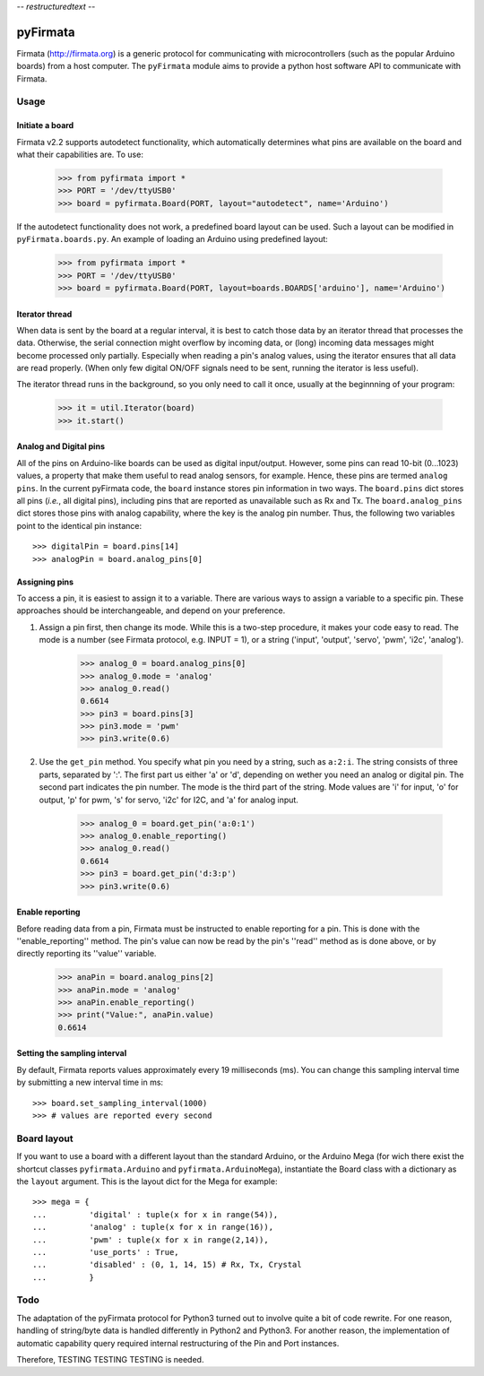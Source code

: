 -*- restructuredtext -*-

=========
pyFirmata
=========
Firmata (http://firmata.org) is a generic protocol for communicating with microcontrollers (such as the popular Arduino boards) from a host computer. 
The ``pyFirmata`` module aims to provide a python host software API to communicate with Firmata.

Usage
=====

Initiate a board
----------------

Firmata v2.2 supports autodetect functionality, which automatically determines what pins are available on the board and what their capabilities are. To use:

    >>> from pyfirmata import *
    >>> PORT = '/dev/ttyUSB0'
    >>> board = pyfirmata.Board(PORT, layout="autodetect", name='Arduino')

If the autodetect functionality does not work, a predefined board layout can be used. Such a layout can be modified in ``pyFirmata.boards.py``. An example of loading an Arduino using predefined layout:

    >>> from pyfirmata import *
    >>> PORT = '/dev/ttyUSB0'
    >>> board = pyfirmata.Board(PORT, layout=boards.BOARDS['arduino'], name='Arduino')
 

Iterator thread
---------------

When data is sent by the board at a regular interval, it is best to catch those data by an iterator thread that processes the data. Otherwise, the serial connection might overflow by incoming data, or (long) incoming data messages might become processed only partially. Especially when reading a pin's analog values, using the iterator ensures that all data are read properly. (When only few digital ON/OFF signals need to be sent, running the iterator is less useful).

The iterator thread runs in the background, so you only need to call it once, usually at the beginnning of your program:

    >>> it = util.Iterator(board)
    >>> it.start()


Analog and Digital pins
-----------------------
All of the pins on Arduino-like boards can be used as digital input/output. However, some pins can read 10-bit (0...1023) values, a property that make them useful to read analog sensors, for example. Hence, these pins are termed ``analog pins``. 
In the current pyFirmata code, the ``board`` instance stores pin information in two ways. The ``board.pins`` dict stores all pins (*i.e.*, all digital pins), including pins that are reported as unavailable such as Rx and Tx. The ``board.analog_pins`` dict stores those pins with analog capability, where the key is the analog pin number.
Thus, the following two variables point to the identical pin instance::

    >>> digitalPin = board.pins[14]
    >>> analogPin = board.analog_pins[0]


Assigning pins
--------------
To access a pin, it is easiest to assign it to a variable. 
There are various ways to assign a variable to a specific pin. These approaches should be interchangeable, and depend on your preference.

1. Assign a pin first, then change its mode. While this is a two-step procedure, it makes your code easy to read. The mode is a number (see Firmata protocol, e.g. INPUT = 1), or a string ('input', 'output', 'servo', 'pwm', 'i2c', 'analog').

    >>> analog_0 = board.analog_pins[0]
    >>> analog_0.mode = 'analog'
    >>> analog_0.read()
    0.6614
    >>> pin3 = board.pins[3]
    >>> pin3.mode = 'pwm'
    >>> pin3.write(0.6)

2. Use the ``get_pin`` method. You specify what pin you need by a string, such as ``a:2:i``. The string consists of three parts, separated by ':'. The first part us either 'a' or 'd', depending on wether you need an analog or digital pin. The second part indicates the pin number. The mode is the third part of the string. Mode values are 'i' for input, 'o' for output, 'p' for pwm, 's' for servo, 'i2c' for I2C, and 'a' for analog input. 

    >>> analog_0 = board.get_pin('a:0:1')
    >>> analog_0.enable_reporting()
    >>> analog_0.read()
    0.6614
    >>> pin3 = board.get_pin('d:3:p')
    >>> pin3.write(0.6)

Enable reporting
----------------
Before reading data from a pin, Firmata must be instructed to enable reporting for a pin. This is done with the ''enable_reporting'' method. The pin's value can now be read by the pin's ''read'' method as is done above, or by directly reporting its ''value'' variable.

    >>> anaPin = board.analog_pins[2]
    >>> anaPin.mode = 'analog'
    >>> anaPin.enable_reporting()
    >>> print("Value:", anaPin.value)
    0.6614

Setting the sampling interval
-----------------------------
By default, Firmata reports values approximately every 19 milliseconds (ms). You can change this sampling interval time by submitting a new interval time in ms::

    >>> board.set_sampling_interval(1000)	
    >>> # values are reported every second

Board layout
============

If you want to use a board with a different layout than the standard Arduino, or the Arduino Mega (for wich there exist the shortcut classes ``pyfirmata.Arduino`` and ``pyfirmata.ArduinoMega``), instantiate the Board class with a dictionary as the ``layout`` argument. This is the layout dict for the Mega for example::

    >>> mega = {
    ...         'digital' : tuple(x for x in range(54)),
    ...         'analog' : tuple(x for x in range(16)),
    ...         'pwm' : tuple(x for x in range(2,14)),
    ...         'use_ports' : True,
    ...         'disabled' : (0, 1, 14, 15) # Rx, Tx, Crystal
    ...         }

Todo
====
The adaptation of the pyFirmata protocol for Python3 turned out to involve quite a bit of code rewrite. For one reason, handling of string/byte data is handled differently in Python2 and Python3. For another reason, the implementation of automatic capability query required internal restructuring of the Pin and Port instances.

Therefore, TESTING TESTING TESTING is needed.
